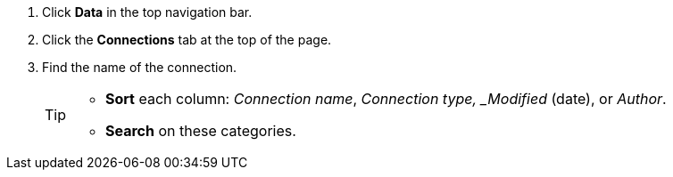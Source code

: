 . Click *Data* in the top navigation bar.

. Click the *Connections* tab at the top of the page.

. Find the name of the connection.
+
[TIP]
====
* *Sort* each column: _Connection name_, _Connection type, _Modified_ (date), or _Author_.
* *Search* on these categories.
====
